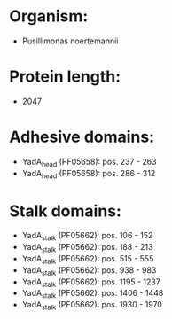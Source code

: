 * Organism:
- Pusillimonas noertemannii
* Protein length:
- 2047
* Adhesive domains:
- YadA_head (PF05658): pos. 237 - 263
- YadA_head (PF05658): pos. 286 - 312
* Stalk domains:
- YadA_stalk (PF05662): pos. 106 - 152
- YadA_stalk (PF05662): pos. 188 - 213
- YadA_stalk (PF05662): pos. 515 - 555
- YadA_stalk (PF05662): pos. 938 - 983
- YadA_stalk (PF05662): pos. 1195 - 1237
- YadA_stalk (PF05662): pos. 1406 - 1448
- YadA_stalk (PF05662): pos. 1930 - 1970

